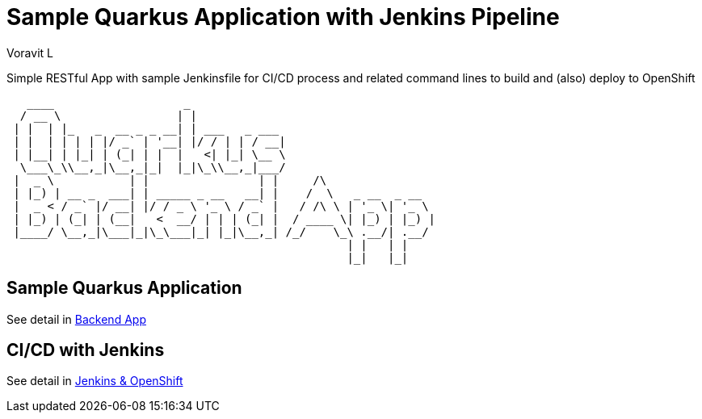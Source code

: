 = Sample Quarkus Application with Jenkins Pipeline
:author: Voravit L

Simple RESTful App with sample Jenkinsfile for CI/CD process and related command lines to build and (also) deploy to OpenShift

[source,bash]
----

   ____                   _                                    
  / __ \                 | |                                   
 | |  | |_   _  __ _ _ __| | ___   _ ___                       
 | |  | | | | |/ _` | '__| |/ / | | / __|                      
 | |__| | |_| | (_| | |  |   <| |_| \__ \                      
  \___\_\\__,_|\__,_|_|  |_|\_\\__,_|___/                      
 |  _ \           | |                | |     /\                
 | |_) | __ _  ___| | _____ _ __   __| |    /  \   _ __  _ __  
 |  _ < / _` |/ __| |/ / _ \ '_ \ / _` |   / /\ \ | '_ \| '_ \ 
 | |_) | (_| | (__|   <  __/ | | | (_| |  / ____ \| |_) | |_) |
 |____/ \__,_|\___|_|\_\___|_| |_|\__,_| /_/    \_\ .__/| .__/ 
                                                  | |   | |    
                                                  |_|   |_|    

----

:toc:

== Sample Quarkus Application
See detail in link:./code/README.adoc[Backend App]

== CI/CD with Jenkins
See detail in link:./docs/README.adoc[Jenkins & OpenShift]

